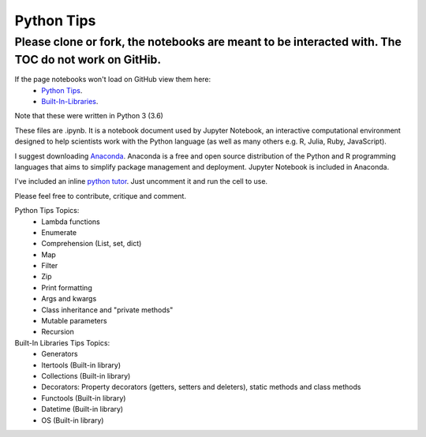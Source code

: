 ===========
Python Tips
===========

Please clone or fork, the notebooks are meant to be interacted with. The TOC do not work on GitHib.
---------------------------------------------------------------------------------------------------

If the page notebooks won't load on GitHub view them here:
 - `Python Tips <https://nbviewer.jupyter.org/github/gpetepg/python_tips/blob/master/python_tips.ipynb/>`_.
 - `Built-In-Libraries <https://nbviewer.jupyter.org/github/gpetepg/python_tips/blob/master/built_in_library_tips.ipynb/>`_.


Note that these were written in Python 3 (3.6)

These files are .ipynb. It is a notebook document used by Jupyter Notebook, an interactive computational environment designed to help scientists work with the Python language (as well as many others e.g. R, Julia, Ruby, JavaScript).

I suggest downloading `Anaconda <https://www.anaconda.com/>`_.
Anaconda is a free and open source distribution of the Python and R programming languages that aims to simplify package management and deployment. Jupyter Notebook is included in Anaconda.

I've included an inline `python tutor <http://www.pythontutor.com/>`_. Just uncomment it and run the cell to use.

Please feel free to contribute, critique and comment.

Python Tips Topics:
 - Lambda functions
 - Enumerate
 - Comprehension (List, set, dict)
 - Map
 - Filter 
 - Zip
 - Print formatting
 - Args and kwargs 
 - Class inheritance and "private methods"
 - Mutable parameters
 - Recursion

Built-In Libraries Tips Topics:
 - Generators
 - Itertools (Built-in library)
 - Collections (Built-in library)
 - Decorators: Property decorators (getters, setters and deleters), static methods and class methods
 - Functools (Built-in library)
 - Datetime (Built-in library)
 - OS (Built-in library)
 
